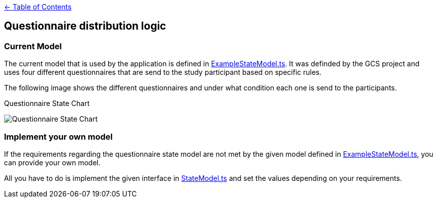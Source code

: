 :important-caption: :heavy_exclamation_mark:

link:../README.adoc[← Table of Contents]

== Questionnaire distribution logic

=== Current Model

The current model that is used by the application is defined in link:../../../src/models/ExampleStateModel.ts[ExampleStateModel.ts].
It was definded by the GCS project and uses four different questionnaires that are send to the study participant based on specific rules.

The following image shows the different questionnaires and under what condition each one is send to the participants.
--
.Questionnaire State Chart
image:./QuestionnaireStates.png[Questionnaire State Chart]
--

=== Implement your own model

If the requirements regarding the questionnaire state model are not met by the given model defined in link:../../../src/models/ExampleStateModel.ts[ExampleStateModel.ts],
you can provide your own model.

All you have to do is implement the given interface in link:../../../src/models/StateModel.ts[StateModel.ts]  and set the values depending on your requirements.
